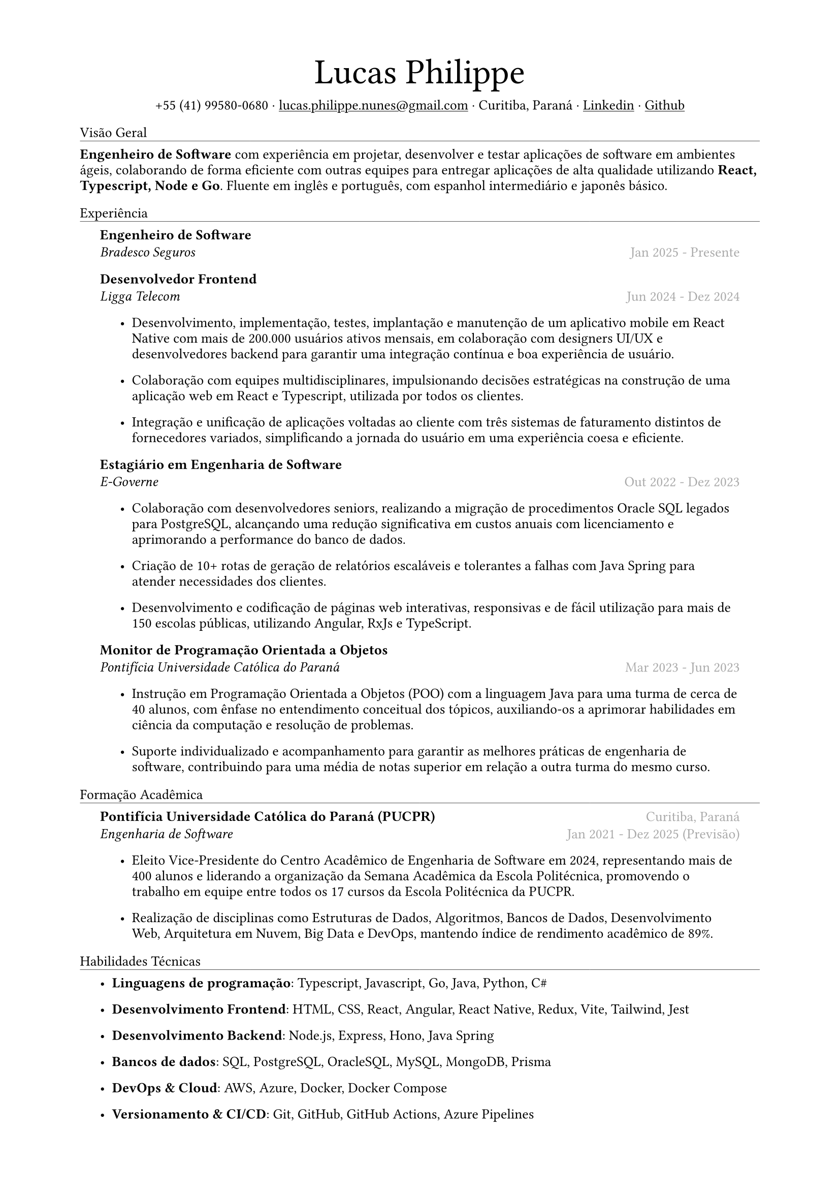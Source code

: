 #let name = "Lucas Philippe"

#set document(
  title: "Currículo de " + name,
  author: name
)
#set text(font: "libertinus serif", size: 10pt, lang: "en")
#set page(
  // footer: text(8pt, fill: gray)[
  //   #grid(
  //     columns: (1fr, 1fr),
  //     {
  //       // typst doesn't have localized datetime yet
  //       // https://typst.app/docs/reference/foundations/datetime#format
  //       // let fmt = "[month repr:short] [day], [year]"
  //       let fmt = "[day]/[month]/[year]"
  //       align(left)[
  //         Última atualização: #datetime.today().display(fmt)
  //       ]
  //     },
  //     align(right, context(counter(page).display()))
  //   )
  // ],
  margin: (
    top: 1.5cm,
    bottom: 1.5cm,
    left: 2cm,
    right: 2cm
  )
)
#set list(tight: false, indent: 5mm)
#set par(leading: 0.45em)

#show heading: it => [
  #set text(10pt, weight: "light")
  #pad(bottom: 0.2mm)[
    #pad(top: 0pt, bottom: -10pt, it.body)
    #line(length: 100%, stroke: 0.25pt)
  ]
]
#show link: underline

#let title(
  name: "",
  subtitles: ()
) = {
  align(center)[
    #block(text(weight: "light", 2.5em, name))
    #subtitles.join(" · ")
  ]
}

#let exp(
  body,
  title: "",
  subtitle: "",
  location: "",
  period: ""
) = {
  pad(
    top: 0.1mm,
    bottom: 0.1mm,
    left: 5mm,
    right: 5mm,
    {
      grid(
        columns: (auto, 1fr),
        row-gutter: 2mm,
        align(left, strong(title)),
        align(right, text(gray, location)),
        align(left, emph(subtitle)),
        align(right, text(gray, period))
      )
      body
    }
  )
}

#title(
  name: name,
  subtitles: (
    "+55 (41) 99580-0680",
    link("mailto:lucas.philippe.nunes@gmail.com")[lucas.philippe.nunes\@gmail.com],
    "Curitiba, Paraná",
    link("https://www.linkedin.com/in/lucasphi/")[Linkedin],
    link("https://github.com/Caslus")[Github],
  )
)

= Visão Geral
*Engenheiro de Software* com experiência em projetar, desenvolver e testar aplicações de software em ambientes ágeis, colaborando de forma eficiente com outras equipes para entregar aplicações de alta qualidade utilizando *React, Typescript, Node e Go*. Fluente em inglês e português, com espanhol intermediário e japonês básico.

= Experiência
#exp(
  title: "Engenheiro de Software",
  subtitle: "Bradesco Seguros",
  location: "",
  period: "Jan 2025 - Presente",
)[]

#exp(
  title: "Desenvolvedor Frontend",
  subtitle: "Ligga Telecom",
  location: "",
  period: "Jun 2024 - Dez 2024",
)[
  #list(
    [Desenvolvimento, implementação, testes, implantação e manutenção de um aplicativo mobile em React Native com mais de 200.000 usuários ativos mensais, em colaboração com designers UI/UX e desenvolvedores backend para garantir uma integração contínua e boa experiência de usuário.],
    [Colaboração com equipes multidisciplinares, impulsionando decisões estratégicas na construção de uma aplicação web em React e Typescript, utilizada por todos os clientes.],
    [Integração e unificação de aplicações voltadas ao cliente com três sistemas de faturamento distintos de fornecedores variados, simplificando a jornada do usuário em uma experiência coesa e eficiente.]
  )
]

#exp(
  title: "Estagiário em Engenharia de Software",
  subtitle: "E-Governe",
  location: "",
  period: "Out 2022 - Dez 2023",
)[
  #list(
    [Colaboração com desenvolvedores seniors, realizando a migração de procedimentos Oracle SQL legados para PostgreSQL, alcançando uma redução significativa em custos anuais com licenciamento e aprimorando a performance do banco de dados.],
    [Criação de 10+ rotas de geração de relatórios escaláveis e tolerantes a falhas com Java Spring para atender necessidades dos clientes.],
    [Desenvolvimento e codificação de páginas web interativas, responsivas e de fácil utilização para mais de 150 escolas públicas, utilizando Angular, RxJs e TypeScript.]
  )
]

#exp(
  title: "Monitor de Programação Orientada a Objetos",
  subtitle: "Pontifícia Universidade Católica do Paraná",
  location: "",
  period: "Mar 2023 - Jun 2023",
)[
  #list(
    [Instrução em Programação Orientada a Objetos (POO) com a linguagem Java para uma turma de cerca de 40 alunos, com ênfase no entendimento conceitual dos tópicos, auxiliando-os a aprimorar habilidades em ciência da computação e resolução de problemas.],
    [Suporte individualizado e acompanhamento para garantir as melhores práticas de engenharia de software, contribuindo para uma média de notas superior em relação a outra turma do mesmo curso.],

  )
]

= Formação Acadêmica
#exp(
  title: "Pontifícia Universidade Católica do Paraná (PUCPR)",
  subtitle: "Engenharia de Software",
  location: "Curitiba, Paraná",
  period: "Jan 2021 - Dez 2025 (Previsão)"
)[
  #list(
    [Eleito Vice-Presidente do Centro Acadêmico de Engenharia de Software em 2024, representando mais de 400 alunos e liderando a organização da Semana Acadêmica da Escola Politécnica, promovendo o trabalho em equipe entre todos os 17 cursos da Escola Politécnica da PUCPR.],
    [Realização de disciplinas como Estruturas de Dados, Algoritmos, Bancos de Dados, Desenvolvimento Web, Arquitetura em Nuvem, Big Data e DevOps, mantendo índice de rendimento acadêmico de 89%.]

  )
]

= Habilidades Técnicas
#list(
  [*Linguagens de programação*: Typescript, Javascript, Go, Java, Python, C\#],
  [*Desenvolvimento Frontend*: HTML, CSS, React, Angular, React Native, Redux, Vite, Tailwind, Jest],
  [*Desenvolvimento Backend*: Node.js, Express, Hono, Java Spring],
  [*Bancos de dados*: SQL, PostgreSQL, OracleSQL, MySQL, MongoDB, Prisma],
  [*DevOps & Cloud*: AWS, Azure, Docker, Docker Compose],
  [*Versionamento & CI/CD*: Git, GitHub, GitHub Actions, Azure Pipelines],
  [*Redes & Segurança*: Redes, DNS, NGINX, SSL/TLS, Segurança de API],
  [*Administração de Servidores*: Linux, Bash scripting, SSH, NGINX]
)

= Certificações
#exp(
  title: "Salesforce Certified AI Associate",
  subtitle: "Salesforce",
  location: "",
  period: "Nov 2024"
)[]

#exp(
  title: "Certificação Scrum Foundation Professional",
  subtitle: "Certiprof",
  location: "",
  period: "Nov 2024"
)[]

#exp(
  title: "Certificação Six Sigma White Belt",
  subtitle: "Aveta Business Institute",
  location: "",
  period: "Jul 2024"
)[]

#exp(
  title: "Desenvolvimento de Aplicações Web com React JS",
  subtitle: "Pontifícia Universidade Católica do Paraná",
  location: "",
  period: "Jun 2024"
)[]

#exp(
  title: "Santander 2024 – Preparatório Certificação AWS",
  subtitle: "DIO",
  location: "",
  period: "Mai 2024"
)[]

#exp(
  title: "Capacitação no Desenvolvimento de Software",
  subtitle: "Pontifícia Universidade Católica do Paraná",
  location: "",
  period: "Jan 2022"
)[]

= Idiomas
#list(
  [*Português*: Nativo],
  [*Inglês*: Fluente],
  [*Espanhol*: Intermediário],
  [*Japonês*: Básico]
)

= Achievements and activities
#exp(
  title: "Voluntário",
  subtitle: "Instituto Água e Terra (IAT)",
  location: "",
  period: "Set 2024 - Presente"
)[
  Atuação em parte de uma equipe auxiliando o Instituto Água e Terra em esforços de conservação ambiental, transportando materiais essenciais, como pedras e madeira, para restaurar trilhas no Morro Pão de Ló em Curitiba.

]

#exp(
  title: "Hackathon Challenge Based Learning",
  subtitle: "Apple Developer Academy",
  location: "",
  period: "Out 2022"
)[
  Utilização de ferramentas de prototipagem e metodologias de design thinking para resolver problemas do mundo real em grupos dinâmicos, apresentando uma solução para os organizadores ao final do evento.
]

#exp(
  title: "XIX Olimpíada Brasileira de Informática (OBI 2017)",
  subtitle: "UNICAMP",
  location: "",
  period: "Jun 2017"
)[
  Participação na primeira e segunda fase da Olimpíada Brasileira de Informática, resolvendo problemas complexos com tempo limitado e utilizando algoritmos e estruturas de dados para solucionar desafios de forma eficiente.

]

#exp(
  title: "2016 Paralympic Game Jam - 1° lugar",
  subtitle: "Pontifícia Universidade Católica do Paraná",
  location: "",
  period: "Ago 2016"
)[
  Recebimento do prêmio de melhor jogo por voto popular, desenvolvido durante a Paralympic Game Jam de 2016, uma competição intensa de 48 horas dedicada ao desenvolvimento de jogos.
]

#exp(
  title: "Voluntário",
  subtitle: "Colégio Saint Germain",
  location: "",
  period: "Fev 2015 - Dez 2017"
)[
  Atuação com outros voluntários na confecção de cobertores térmicos de isopor para doação a lares de idosos, proporcionando conforto e aquecimento a uma população vulnerável durante os meses de inverno, contribuindo assim para o bem-estar e a dignidade da comunidade.
]
